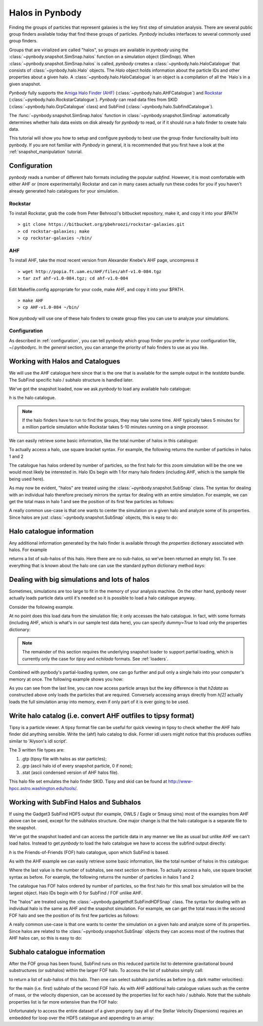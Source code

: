.. halo tutorial


.. _halo_tutorial:

Halos in Pynbody
=======================

Finding the groups of particles that represent galaxies is the key first
step of simulation analysis.  There are several public group finders
available today that find these groups of particles.
`Pynbody` includes interfaces to several commonly used group finders.

Groups that are virialized are called "halos",
so groups are available in `pynbody` using the
:class:`~pynbody.snapshot.SimSnap.halos` function on a
simulation object (`SimSnap`).  When :class:`~pynbody.snapshot.SimSnap.halos`
is called, `pynbody` creates
a :class:`~pynbody.halo.HaloCatalogue` that consists of
:class:`~pynbody.halo.Halo` objects.
The `Halo` object holds information about the particle IDs and other properties
about a given halo.  A :class:`~pynbody.halo.HaloCatalogue` is an
object is a compilation of all the `Halo`s in a given snapshot.

`Pynbody` fully supports the
`Amiga Halo Finder (AHF) <http://popia.ft.uam.es/AHF/Download.html>`_
(:class:`~pynbody.halo.AHFCatalogue`) and
`Rockstar <https://bitbucket.org/pbehroozi/rockstar-galaxies>`_ (:class:`~pynbody.halo.RockstarCatalogue`).
`Pynbody` can read data files from SKID
(:class:`~pynbody.halo.GrpCatalogue` class) and SubFind
(:class:`~pynbody.halo.SubfindCatalogue`).

The :func:`~pynbody.snapshot.SimSnap.halos` function in
:class:`~pynbody.snapshot.SimSnap`
automatically determines whether halo data exists
on disk already for `pynbody` to read, or if it should run a halo
finder to create halo data.

This tutorial will show you how to setup and configure pynbody to best use
the group finder functionality built into pynbody. If you are not familiar with
`Pynbody` in general, it is recommended that you first have a look at
the :ref:`snapshot_manipulation` tutorial.

Configuration
-------------

`pynbody` reads a number of different halo formats including the popular
`subfind`. However, it is most comfortable with either AHF or (more
experimentally) Rockstar and can in many cases actually run these codes
for you if you haven't already generated halo catalogues for your simulation.

Rockstar
^^^^^^^^

To install Rockstar, grab the code from Peter Behroozi's bitbucket
repository, make it, and copy it into your `$PATH`
::

	> git clone https://bitbucket.org/pbehroozi/rockstar-galaxies.git
	> cd rockstar-galaxies; make
	> cp rockstar-galaxies ~/bin/

AHF
^^^

To install AHF, take the most recent version from Alexander Knebe's AHF
page, uncompress it
::

	> wget http://popia.ft.uam.es/AHF/files/ahf-v1.0-084.tgz
	> tar zxf ahf-v1.0-084.tgz; cd ahf-v1.0-084

Edit Makefile.config appropriate for your code, make AHF,
and copy it into your $PATH.
::

	> make AHF
	> cp AHF-v1.0-084 ~/bin/

Now `pynbody` will use one of these halo finders to create group files
you can use to analyze your simulations.

Configuration
^^^^^^^^^^^^^

As described in :ref:`configuration`, you can tell pynbody which group
finder you prefer in your configuration file, ~/.pynbodyrc.  In the `general`
section, you can arrange the priority of halo finders to use as you like.


Working with Halos and Catalogues
---------------------------------

We will use the AHF catalogue here since that is the one that is
available for the sample output in the `testdata` bundle. The SubFind specific
halo / subhalo structure is handled later.

.. ipython::

 In [1]: import pynbody, matplotlib.pylab as plt

 In [2]: s = pynbody.load('testdata/g15784.lr.01024.gz')

 In [3]: s.physical_units()

We've got the snapshot loaded, now we ask `pynbody` to load any
available halo catalogue:

.. ipython::

 In [3]: h = s.halos()

`h` is  the halo catalogue.

.. note:: If the halo finders have to run to find the groups, they may take
   	some time.  AHF typically takes 5 minutes for a million particle
	simulation while Rockstar takes 5-10 minutes running on a single
	processor.

We can easily retrieve some basic
information, like the total number of halos in this catalogue:

.. ipython::

 In [4]: len(h)

To actually access a halo, use square bracket syntax. For example, the following
returns the number of particles in halos 1 and 2

.. ipython::

 In [5]: len(h[1]), len(h[2])

The catalogue has halos ordered by number of particles, so the first
halo for this zoom simulation will be the one we would most likely be
interested in. Halo IDs begin with 1 for many halo finders (including AHF,
which is the sample file being used here).

As may now be evident, "halos" are treated using the
:class:`~pynbody.snapshot.SubSnap` class. The syntax for dealing
with an individual halo therefore precisely mirrors the syntax for
dealing with an entire simulation. For example, we can get the total mass
in halo 1 and see the position of its first few particles as follows:

.. ipython::

 In [10]: h[1]['mass'].sum().in_units('1e12 Msol')

 In [8]: h[1]['pos'][:5]

A really common use-case is that one wants to center the simulation on
a given halo and analyze some of its properties. Since halos are just
:class:`~pynbody.snapshot.SubSnap` objects, this is easy to do:

.. ipython::

 In [1]: pynbody.analysis.halo.center(h[1])

 @savefig halo1_image.png width=5in
 In [2]: im = pynbody.plot.image(h[1].d, width = '500 kpc', cmap=plt.cm.Greys, units = 'Msol kpc^-2')


Halo catalogue information
--------------------------

Any additional information generated by the halo finder
is available through the `properties` dictionary associated with halos. For
example

.. ipython::

 In [5]: h[1].properties['children']

returns a list of sub-halos of this halo. Here there are no sub-halos, so
we've been returned an empty list. To see everything that is
known about the halo one can use the standard python dictionary method `keys`:

.. ipython::

 In [6]: h[1].properties.keys()[:10] # show only the first ten


Dealing with big simulations and lots of halos
----------------------------------------------

Sometimes, simulations are too large to fit in the memory of your analysis
machine. On the other hand, pynbody never actually loads particle data until
it's needed so it is possible to load a halo catalogue anyway.

Consider the following example.

.. ipython::

 In [2]: f = pynbody.load("testdata/g15784.lr.01024")

 In [3]: h = f.halos()

 In [4]: h[2].properties['mass']/1e12 # another property calculated by AHF in Msol/h

 In [5]: len(h[2])

At no point does this load data from the simulation file; it only accesses the
halo catalogue. In fact, with some formats (including AHF, which is what's
in our sample test data here), you can specify `dummy=True` to load only the
properties dictionary:

.. ipython::

 In [3]: h = f.halos(dummy=True)

 In [4]: h[2].properties['mass'] # this is still OK

 In [5]: len(h[2]) # this, of course, is unknown

.. note::

 The remainder of this section requires the underlying snapshot loader
 to support partial loading, which is currently only the case for *tipsy*
 and *nchilada* formats. See :ref:`loaders`.

Combined with pynbody's partial-loading system, one can go further and
pull only a single halo into your computer's memory at once. The following
example shows you how:

.. ipython::

 In [1]: h2data = h.load_copy(2)

 In [2]: len(h2data) # this is correct again

 In [3]: h2data['mass']

As you can see from the last line, you can now access particle arrays
but the key difference is that `h2data` as constructed above only loads the
particles that are required. Conversely
accessing arrays
directly from `h[2]` actually loads the full simulation array into memory, even
if only part of it is ever going to be used.




Write halo catalog (i.e. convert AHF outfiles to tipsy format)
--------------------------------------------------------------

Tipsy is a particle viewer.  A tipsy format file can be useful for
quick viewing in tipsy to check whether the AHF halo finder did
anything sensible. Write the (ahf) halo catalog to disk. Former idl
users might notice that this produces outfiles similar to 'Alyson's
idl script'.

The 3 written file types are:

1.   .gtp (tipsy file with halos as star particles);
2.   .grp (ascii halo id of every snapshot particle, 0 if none);
3.   .stat (ascii condensed version of AHF halos file).

This halo file set emulates the halo finder SKID. Tipsy and skid can be found at
`<http://www-hpcc.astro.washington.edu/tools/>`_.


Working with SubFind Halos and Subhalos
---------------------------------------

If using the Gadget3 SubFind HDF5 output (for example, OWLS / Eagle or Smaug sims)
most of the examples from AHF above can be used, except for the subhalos structure.
One major change is that the halo catalogue is a separate file to the snapshot.

.. ipython::

 In [1]: import pynbody, matplotlib.pylab as plt

 In [2]: s = pynbody.load('testdata/Test_NOSN_NOZCOOL_L010N0128/data/snapshot_103/snap_103.hdf5')

 In [3]: s.physical_units()

We've got the snapshot loaded and can access the particle data in any manner we
like as usual but unlike AHF we can't load halos. Instead to get `pynbody` 
to load the halo catalogue we have to access the subfind output directly:

.. ipython::

 In [3]: s = pynbody.load('testdata/Test_NOSN_NOZCOOL_L010N0128/data/subhalos_103/subhalo_103')

 In [2]: s.physical_units()

 In [4]: h = s.halos()

`h` is  the Friends-of-Friends (FOF) halo catalogue, upon which SubFind is based.

As with the AHF example we can easily retrieve some basic
information, like the total number of halos in this catalogue:

.. ipython::

 In [5]: len(h), h.ngroups, h.nsubhalos

Where the last value is the number of subhalos, see next section on these. 
To actually access a halo, use square bracket syntax as before. 
For example, the following returns the number of particles in halos 1 and 2

.. ipython::

 In [6]: len(h[1]), len(h[2])

The catalogue has FOF halos ordered by number of particles, so the first
halo for this small box simulation will be the largest object.
Halo IDs begin with 0 for SubFind / FOF unlike AHF.

The "halos" are treated using the
:class:`~pynbody.gadgethdf.SubFindHDFSnap` class. The syntax for dealing
with an individual halo is the same as AHF and the snapshot simulation. 
For example, we can get the total mass in the second FOF halo 
and see the position of its first few particles as follows:

.. ipython::

 In [7]: h[1]['mass'].sum().in_units('1e12 Msol')

 In [8]: h[1]['pos'][:5]

A really common use-case is that one wants to center the simulation on
a given halo and analyze some of its properties. Since halos are related to the
:class:`~pynbody.snapshot.SubSnap` objects they can access most of the routines
that AHF halos can, so this is easy to do:

.. ipython::

 In [9]: pynbody.analysis.halo.center(h[1])

 @savefig halo1_image_subfind.png width=5in
 In [10]: im = pynbody.plot.image(h[1].d, width = '50 kpc', cmap=plt.cm.Greys, units = 'Msol kpc^-2')


Subhalo catalogue information
-----------------------------

After the FOF group has been found, SubFind runs on this reduced particle list
to determine gravitational bound substructures (or subhalos) within the larger FOF halo.
To access the list of subhalos simply call:

.. ipython::

 In [11]: h[1].sub[:]

to return a list of sub-halos of this halo. Then one can select subhalo particles as 
before (e.g. dark matter velocities):

.. ipython::

 In [12]: h[1].sub[0].d['Velocity']

for the main (i.e. first) subhalo of the second FOF halo. As with AHF additional halo
catalogue values such as the centre of mass, or the velocity dispersion, can be accessed
by the properties list for each halo / subhalo. Note that the subhalo properties list
is far more extensive than the FOF halo:

.. ipython::

 In [13]: h[2].properties
 In [14]: h[2].properties['CenterOfMass']
 In [15]: h[2].sub[4].properties
 In [16]: h[2].sub[4].properties['CenterOfMass']

Unfortunately to access the entire dataset of a given property (say all of the Stellar
Velocity Dispersions) requires an embedded for loop over the HDF5 catalogue and  
appending to an array:

.. ipython::

 In [17]: SubStellarVelDisp = []
 In [18]: for halo in h: 
 In [18]: 	for subhalo in halo.sub:
 In [18]:		SubStellarVelDisp.append(subhalo.properties['SubStellarVelDisp'])

  
